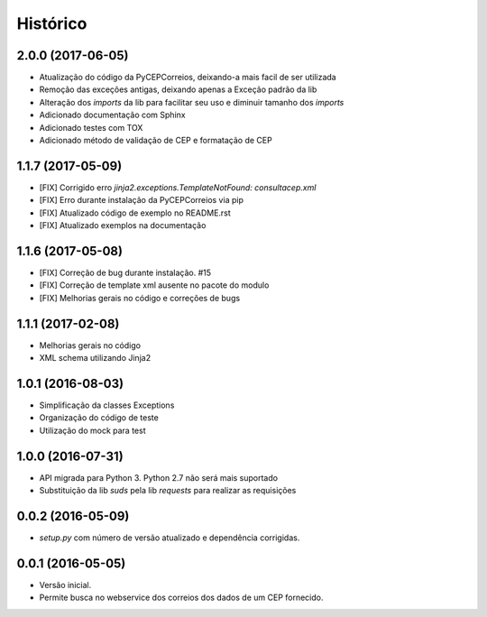 =========
Histórico
=========

2.0.0 (2017-06-05)
------------------

* Atualização do código da PyCEPCorreios, deixando-a mais facil de ser utilizada
* Remoção das exceções antigas, deixando apenas a Exceção padrão da lib
* Alteração dos *imports* da lib para facilitar seu uso e diminuir tamanho dos *imports*
* Adicionado documentação com Sphinx
* Adicionado testes com TOX
* Adicionado método de validação de CEP e formatação de CEP

1.1.7 (2017-05-09)
------------------

* [FIX] Corrigido erro `jinja2.exceptions.TemplateNotFound: consultacep.xml`
* [FIX] Erro durante instalação da PyCEPCorreios via pip
* [FIX] Atualizado código de exemplo no README.rst
* [FIX] Atualizado exemplos na documentação

1.1.6 (2017-05-08)
------------------

* [FIX] Correção de bug durante instalação. #15
* [FIX] Correção de template xml ausente no pacote do modulo
* [FIX] Melhorias gerais no código e correções de bugs

1.1.1 (2017-02-08)
------------------

* Melhorias gerais no código
* XML schema utilizando Jinja2

1.0.1 (2016-08-03)
------------------

* Simplificação da classes Exceptions
* Organização do código de teste
* Utilização do mock para test

1.0.0 (2016-07-31)
------------------

* API migrada para Python 3. Python 2.7 não será mais suportado
* Substituição da lib *suds* pela lib *requests* para realizar as requisições

0.0.2 (2016-05-09)
------------------

* `setup.py` com número de versão atualizado e dependência corrigidas.

0.0.1 (2016-05-05)
------------------

* Versão inicial.
* Permite busca no webservice dos correios dos dados de um CEP fornecido.
